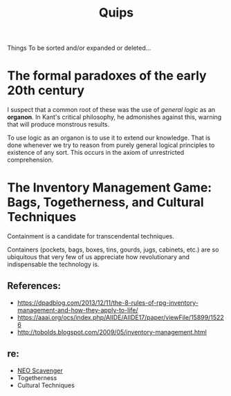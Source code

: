 #+TITLE: Quips

Things To be sorted and/or expanded or deleted...

* The formal paradoxes of the early 20th century
I suspect that a common root of these was the use of /general logic/ as an
*organon*. In Kant's critical philosophy, he admonishes against this,
warning that will produce monstrous results.

To use logic as an organon is to use it to extend our knowledge. That is
done whenever we try to reason from purely general logical principles to
existence of any sort. This occurs in the axiom of unrestricted
comprehension.
* The Inventory Management Game: Bags, Togetherness, and Cultural Techniques
Containment is a candidate for transcendental techniques.

Containers (pockets, bags, boxes, tins, gourds, jugs, cabinets, etc.) are
so ubiquitous that very few of us appreciate how revolutionary and
indispensable the technology is.
** References:
- https://dpadblog.com/2013/12/11/the-8-rules-of-rpg-inventory-management-and-how-they-apply-to-life/
- https://aaai.org/ocs/index.php/AIIDE/AIIDE17/paper/viewFile/15899/15226
- http://tobolds.blogspot.com/2009/05/inventory-management.html
** re:
- [[https://bluebottlegames.com/games/neo-scavenger][NEO Scavenger]]
- Togetherness
- Cultural Techniques
